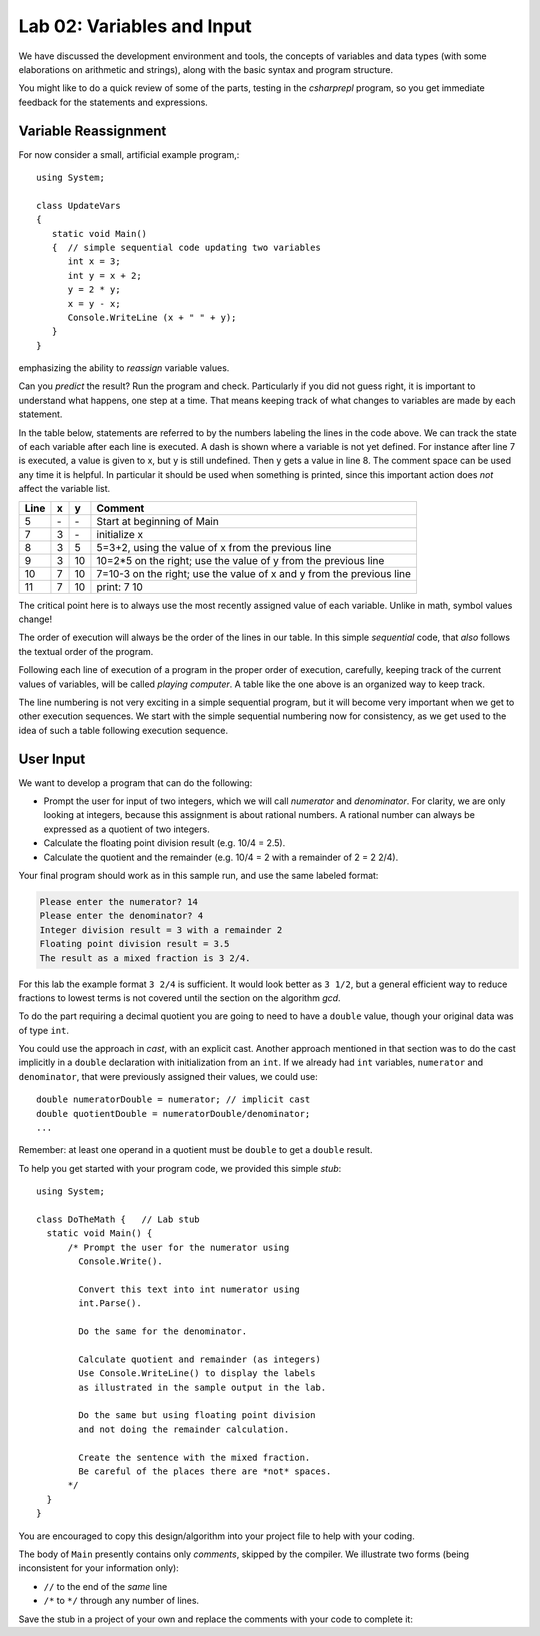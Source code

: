 

Lab 02: Variables and Input
====================================================

We have discussed the development environment and tools, 
the concepts of variables and data types (with some elaborations on arithmetic and 
strings), along with the basic syntax and program structure. 

You might like to do a quick review of some of 
the parts, testing in the `csharprepl` program, so you get immediate feedback
for the statements and expressions.

Variable Reassignment
------------------------

For now consider a small, artificial example program,::
   
   using System;

   class UpdateVars
   {
      static void Main()
      {  // simple sequential code updating two variables
         int x = 3;
         int y = x + 2;
         y = 2 * y;
         x = y - x;
         Console.WriteLine (x + " " + y);
      }
   }

emphasizing the ability to *reassign* variable values. 
       
Can you *predict* the result? Run the program and check.
Particularly if you did not guess right, it is important to
understand what happens, one step at a time. That means keeping
track of what changes to variables are made by each statement.

In the table below, statements are referred to by the numbers labeling
the lines in the code above. We can track the state of each
variable after each line is executed. A dash is shown where a
variable is not yet defined. For instance after line 7 is executed, a
value is given to x, but y is still undefined. Then y gets a value
in line 8. 
The comment space can be used any time
it is helpful.  In particular it should be used  when something
is printed, since this
important action does *not* affect the variable list.

====  ==  ==  =======================================
Line  x   y   Comment
====  ==  ==  =======================================
5     \-  \-  Start at beginning of Main
7     3   \-  initialize x
8     3   5   5=3+2, using the value of x from the previous line
9     3   10  10=2*5 on the right; use the value of y from the
              previous line
10    7   10  7=10-3 on the right; use the value of x and y from the
              previous line
11    7   10  print: 7 10
====  ==  ==  =======================================

The critical point here is to always use the most recently assigned value
of each variable.  Unlike in math, symbol values change!

The order of execution will always be the order of the lines in our
table. In this simple *sequential* code, that *also* follows the
textual order of the program. 

Following each line of execution of a
program in the proper order of execution, carefully, 
keeping track of the current values of
variables, will be called *playing computer*. A table like the one
above is an organized way to keep track.

The line numbering is not very exciting in a simple sequential program,
but it will become very important when we get to other execution sequences.
We start with the simple sequential numbering now for consistency, as
we get used to the idea of such a table following execution sequence.




User Input
------------

We want to develop a program that can do the following:

- Prompt the user for input of two integers, which we will call
  *numerator* and *denominator*. For clarity, we are only looking at
  integers, because this assignment is about rational numbers. A
  rational number can always be expressed as a quotient of two integers.

- Calculate the floating point division result (e.g. 10/4 = 2.5).

- Calculate the quotient and the remainder (e.g. 10/4 = 2 with a
  remainder of 2 = 2 2/4).

Your final program should work as in this sample run, and use the same 
labeled format:

.. code-block:: none

   Please enter the numerator? 14
   Please enter the denominator? 4
   Integer division result = 3 with a remainder 2
   Floating point division result = 3.5
   The result as a mixed fraction is 3 2/4.

For this lab the example format ``3 2/4`` is sufficient.
It would look better as ``3 1/2``, but a general 
efficient way to reduce fractions to
lowest terms is not covered until the section on the algorithm `gcd`.  

To do the part requiring a decimal quotient you are going to 
need to have a ``double`` value, though your original data 
was of type ``int``.

You could use the approach in `cast`, with an explicit cast. 
Another approach mentioned in that section was to do the cast implicitly
in a ``double`` declaration with initialization from an ``int``. If we
already had ``int`` variables, ``numerator`` and 
``denominator``, that were previously assigned their values, 
we could use::

    double numeratorDouble = numerator; // implicit cast
    double quotientDouble = numeratorDouble/denominator;
    ...

Remember: at least one operand in a quotient must be ``double`` 
to get a ``double`` result.
    
To help you get started with your program code, 
we provided this simple *stub*::

  using System;

  class DoTheMath {   // Lab stub
    static void Main() {
        /* Prompt the user for the numerator using
          Console.Write().

          Convert this text into int numerator using
          int.Parse().

          Do the same for the denominator.

          Calculate quotient and remainder (as integers)
          Use Console.WriteLine() to display the labels
          as illustrated in the sample output in the lab.

          Do the same but using floating point division
          and not doing the remainder calculation.

          Create the sentence with the mixed fraction.
          Be careful of the places there are *not* spaces.
        */
    }
  } 

.. in the example file
.. :repsrc:`do_the_math_stub/do_the_math.cs`. 

You are encouraged to copy this design/algorithm into your 
project file to help with your coding.


The body of ``Main`` presently contains only *comments*, skipped by the compiler.  
We illustrate two forms (being inconsistent for your information only):

* ``//`` to the end of the *same* line
* ``/*`` to ``*/`` through any number of lines.

Save the stub in a project of
your own and replace the comments with your code to complete it:


     


    